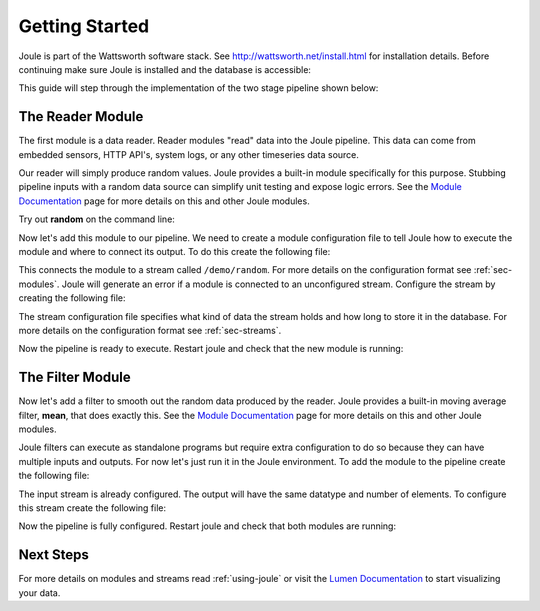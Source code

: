 .. _getting-started:

===============
Getting Started
===============

Joule is part of the Wattsworth software stack. See
http://wattsworth.net/install.html for installation details. Before continuing
make sure Joule is installed and the database is accessible:


.. raw:: html

  <div class="header bash">
  Command Line:
  </div>
  <div class="code bash"><b>$> joule --version</b>
   joule 0.1.5

   <b>$> nilmtool info</b>
   Client version: 1.10.3 Server version:
   1.10.3 <i>#... more output</i>

  </div>
  
This guide will step through the implementation of the two stage pipeline shown below:

.. image:: /images/getting_started_pipeline.png


The Reader Module
-----------------

The first module is a data reader. Reader modules "read" data into the
Joule pipeline. This data can come from embedded sensors, HTTP API's,
system logs, or any other timeseries data source.

Our reader will simply produce random values.  Joule provides a
built-in module specifically for this purpose. Stubbing pipeline
inputs with a random data source can simplify unit testing and expose
logic errors.  See the `Module Documentation`_ page
for more details on this and other Joule modules.

.. _Module Documentation: /modules


Try out **random** on the command line:

.. raw:: html

  <div class="header bash">
  Command Line:
  </div>
  <div class="code bash"><b>$> joule-random-reader -h</b>
  <i>#  ... module documentation (available at http://docs.wattsworth.net/modules)</i>

  <b>$> joule-random-reader --width 2 --rate 10</b>
  1485188853650944 0.32359053067687582 0.70028608966895545
  1485188853750944 0.72139550945715136 0.39218791387411422
  1485188853850944 0.40728044378612194 0.26446072057019654
  1485188853950944 0.61021957330250398 0.27359526775709841
  <i># output continues, hit ctrl-c to stop </i>

  </div>

Now let's add this module to our pipeline. We need to create a module
configuration file to tell Joule how to execute the module and where
to connect its output. To do this create the following file:


.. raw:: html

  <div class="header ini">
  /etc/joule/module_configs/my_reader.conf
  </div>
  <div class="code ini"><span>[Main]</span>
  <b>exec_cmd =</b> joule-random-reader
  <b>name =</b> Random Data

  <span>[Arguments]</span>
  <b>width = </b>2
  <b>rate  = </b>10
  
  <span>[Inputs]</span>
  <i># a reader has no input streams</i>

  <span>[Outputs]</span>
  <b>output =</b> /demo/random
  </div>

This connects the module to a stream called ``/demo/random``. For more
details on the configuration format see :ref:`sec-modules`. Joule
will generate an error if a module is connected to an unconfigured
stream. Configure the stream by creating the following file:


.. raw:: html

  <div class="header ini">
  /etc/joule/stream_configs/demo_reader.conf
  </div>
  <div class="code ini"><span>[Main]</span>
  <b>name =</b> Random Data
  <b>path =</b> /demo/random
  <b>datatype =</b> float32
  <b>keep =</b> 1w

  <span>[Element1]</span>
  <b>name =</b> rand1

  <span>[Element2]</span>
   <b>name =</b> rand2
  </div>

The stream configuration file specifies what kind of data the stream holds and how
long to store it in the database. For more details on the configuration format see
:ref:`sec-streams`.

Now the pipeline is ready to execute. Restart joule and check that the
new module is running:

.. raw:: html

  <div class="header bash">
  Command Line:
  </div>
  <div class="code bash"><b>$> sudo service jouled restart</b>

  <i># check status using the joule CLI</i>
  <b>$> joule modules</b>
  +-------------+---------+--------------+---------+-----+
  | Module      | Inputs | Outputs | Status  | CPU |
  +-------------+---------+--------------+---------+-----+
  | Demo Reader |         | /demo/random | running | 0%  |
  +-------------+---------+--------------+---------+-----+

  <b>$> joule logs "Demo Reader"</b>
  [27 Jan 2017 18:05:41] ---starting module---
  [27 Jan 2017 18:05:41] Starting random stream: 2 elements @ 10.0Hz

  <i># confirm data is entering NilmDB</i>
  <b>$> nilmtool list -E /demo/random</b>
  /demo/random
  interval extents: Fri, 27 Jan 2017 <i># ... </i>
  total data: 1559 rows, 155.700002 seconds

  </div>

The Filter Module
-----------------

Now let's add a filter to smooth out the random data produced by the
reader. Joule provides a built-in moving average filter, **mean**,
that does exactly this.  See the `Module Documentation`_ page
for more details on this and other Joule modules.

Joule filters can execute as standalone programs but require extra
configuration to do so because they can have multiple inputs and
outputs. For now let's just run it in the Joule environment. To add
the module to the pipeline create the following file:

.. raw:: html

  <div class="header ini">
  /etc/joule/module_configs/demo_filter.conf
  </div>
  <div class="code ini"><span>[Main]</span>
  <b>exec_cmd =</b> joule-mean-filter
  <b>name =</b> Demo Filter

  <span>[Arguments]</span>
  <b>window =</b> 11
  
  <span>[Inputs]</span>
  <b>input =</b> /demo/random

  <span>[Outputs]</span>
  <b>output =</b> /demo/smoothed
  </div>

The input stream is already configured. The output will have the same
datatype and number of elements.  To configure this stream create the
following file:



.. raw:: html

  <div class="header ini">
  /etc/joule/stream_configs/my_filter.conf
  </div>
  <div class="code ini"><span>[Main]</span>
  <b>name =</b> Filtered Data
  <b>path =</b> /demo/smoothed
  <b>datatype =</b> float32
  <b>keep =</b> 1w

  <span>[Element1]</span>
  <b>name =</b> filtered1

  <span>[Element2]</span>
  <b>name =</b> filtered2
  </div>

Now the pipeline is fully configured.  Restart joule and check that
both modules are running:

.. raw:: html

  <div class="header bash">
  Command Line:
  </div>
  <div class="code bash"><b>$> sudo systemctl restart joule.service</b>

  <i># check status using joule CLI</i>
  <b>$> joule modules</b>
  +-------------+--------------+----------------+---------+-----+
  | Module      | Inputs      | Outputs   | Status  | CPU |
  +-------------+--------------+----------------+---------+-----+
  | Demo Reader |              | /demo/random   | running | 0%  |
  | Demo Filter | /demo/random | /demo/smoothed | running | 0%  |
  +-------------+--------------+----------------+---------+-----+

  <b>$> joule logs "Demo Reader"</b>
  [27 Jan 2017 18:22:48] ---starting module---
  [27 Jan 2017 18:22:48] Starting random stream: 2 elements @ 10.0Hz

  <b>$> joule logs "Demo Filter"</b>
  [27 Jan 2017 18:22:48] ---starting module---
  [27 Jan 2017 18:22:48] Starting moving average filter with window size 9

  <i># confirm data is entering NilmDB</i>
  <b>$> nilmtool list -E -n /demo/*</b>
  /demo/filtered
    interval extents: Fri, 27 Jan 2017 <i># ...</i>
	    total data: 132 rows, 13.100001 seconds
  /demo/smoothed
    interval extents: Fri, 27 Jan 2017 <i># ...</i>
            total data: 147 rows, 14.600001 seconds

  </div>

Next Steps
----------

For more details on modules and streams read :ref:`using-joule` or
visit the `Lumen Documentation`_ to start visualizing your data.

.. _Lumen Documentation: /lumen/getting_started.html

